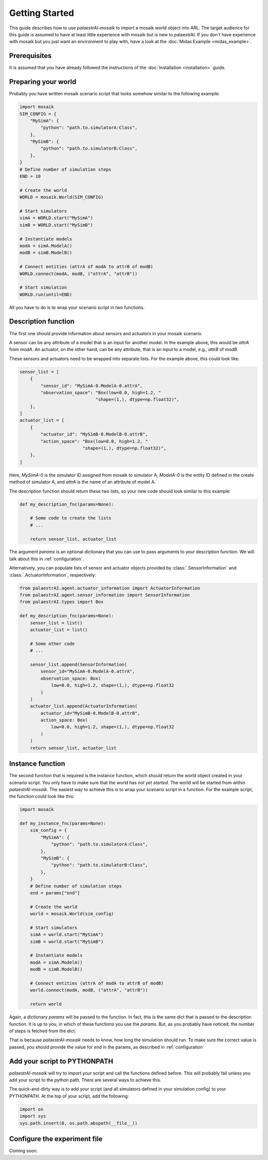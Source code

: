 Getting Started
===============

This guide describes how to use *palaestrAI-mosaik* to import a mosaik 
world object into ARL. The target audience for this guide is assumed
to have at least little experience with mosaik but is new to palaestrAI.
If you don't have experience with mosaik but you just want an
environment to play with, have a look at the 
:doc:`Midas Example <midas_example>`.

Prerequisites
-------------

It is assumed that you have already followed the instructions of the
:doc:`Installation <installation>` guide.

Preparing your world
--------------------

Probably you have written mosaik scenario script that looks somehow
similar to the following example:

.. code-block:: python

    import mosaik
    SIM_CONFIG = {
        "MySimA": {
            "python": "path.to.simulatorA:Class",
        },
        "MySimB": {
            "python": "path.to.simulatorB:Class",
        },
    }
    # Define number of simulation steps
    END = 10

    # Create the world
    WORLD = mosaik.World(SIM_CONFIG)

    # Start simulators
    simA = WORLD.start("MySimA")
    simB = WORLD.start("MySimB")

    # Instantiate models
    modA = simA.ModelA()
    modB = simB.ModelB()

    # Connect entities (attrA of modA to attrB of modB)
    WORLD.connect(modA, modB, ("attrA", "attrB"))

    # Start simulation
    WORLD.run(until=END)

All you have to do is to wrap your scenario script in two functions.

Description function
--------------------

The first one should provide information about sensors and actuators
in your mosaik scenario. 

A sensor can be any attribute of a model that
is an input for another model. In the example above, this would be
*attrA* from *modA*. An actuator, on the other hand, can be any 
attribute, that is an input to a model, e.g., *attrB* of *modB*.


These sensors and actuators need to be wrapped into separate lists.
For the example above, this could look like:

.. code-block:: python

    sensor_list = [
        {
            "sensor_id": "MySimA-0.ModelA-0.attrA",
            "observation_space": "Box(low=0.0, high=1.2, "
                                 "shape=(1,), dtype=np.float32)",
        },
    ]
    actuator_list = [
        {
            "actuator_id": "MySimB-0.ModelB-0.attrB",
            "action_space": "Box(low=0.0, high=1.2, "
                            "shape=(1,), dtype=np.float32)",
        },
    ]

Here, *MySimA-0* is the simulator ID assigned from mosaik to 
simulator A, *ModelA-0* is the entity ID defined in the create method
of simulator A, and *attrA* is the name of an attribute of model A. 

The description function should return these two lists, so your new
code should look similar to this example:

.. code-block:: python

    def my_description_fnc(params=None):

        # Some code to create the lists
        # ...

        return sensor_list, actuator_list 

The argument *params* is an optional dictionary that you can use to
pass arguments to your description function. We will talk about this
in :ref:`configuration`. 

Alternatively, you can populate lists of sensor and actuator objects
provided by :class:`.SensorInformation` and 
:class:`.ActuatorInformation`, respectively:

.. code-block:: python

    from palaestrAI.agent.actuator_information import ActuatorInformation
    from palaestrAI.agent.sensor_information import SensorInformation
    from palaestrAI.types import Box

    def my_description_fnc(params=None):
        sensor_list = list()
        actuator_list = list()

        # Some other code
        # ...

        sensor_list.append(SensorInformation(
            sensor_id="MySimA-0.ModelA-0.attrA",
            observation_space: Box(
                low=0.0, high=1.2, shape=(1,), dtype=np.float32
            )
        )
        actuator_list.append(ActuatorInformation(
            actuator_id="MySimB-0.ModelB-0.attrB",
            action_space: Box(
                low=0.0, high=1.2, shape=(1,), dtype=np.float32
            )
        )
        return sensor_list, actuator_list

Instance function
-----------------

The second function that is required is the instance function, which
should return the world object created in your scenario script. 
You only have to make sure that the world has *not yet started*.
The world will be started from within *palaestrAI-mosaik*. 
The easiest way to achieve this is to wrap your scenario script in
a function. For the example script, the function could look like this:

.. code-block:: python

    import mosaik

    def my_instance_fnc(params=None):
        sim_config = {
            "MySimA": {
                "python": "path.to.simulatorA:Class",
            },
            "MySimB": {
                "python": "path.to.simulatorB:Class",
            },
        }
        # Define number of simulation steps
        end = params["end"]

        # Create the world
        world = mosaik.World(sim_config)

        # Start simulators
        simA = world.start("MySimA")
        simB = world.start("MySimB")

        # Instantiate models
        modA = simA.ModelA()
        modB = simB.ModelB()

        # Connect entities (attrA of modA to attrB of modB)
        world.connect(modA, modB, ("attrA", "attrB"))

        return world

Again, a dictionary *params* will be passed to the function. In fact,
this is the same dict that is passed to the description function. It is
up to you, in which of these functions you use the *params*. But, as 
you probably have noticed, the number of steps is fetched from the 
dict. 

That is because *palaestrAI-mosaik* needs to know, how long the
simulation should run. To make sure the correct value is passed, you
should provide the value for *end* in the params, as described in
:ref:`configuration`

Add your script to PYTHONPATH
-----------------------------

*palaestrAI-mosaik* will try to import your script and call the 
functions defined before. This will probably fail unless you add your
script to the python path. There are several ways to achieve this.

The quick-and-dirty way is to add your script (and all simulators
defined in your simulation config) to your PYTHONPATH. At the top of 
your script, add the following:

.. code-block:: python
    
    import os
    import sys
    sys.path.insert(0, os.path.abspath(__file__))


.. _configuration:

Configure the experiment file 
-----------------------------

Coming soon.


